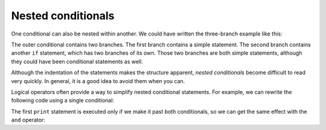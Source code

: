 Nested conditionals
-------------------
.. index::
    single: Nested Conditional

One conditional can also be nested within another. We could have written
the three-branch example like this:

.. codelens:: cndtnlNested

   x = 5
   y = 6
   if x == y:
       print('x and y are equal')
   else:
       if x < y:
           print('x is less than y')
       else:
           print('x is greater than y')
   print('All done.')

.. mchoice:: cndtnl-nest-mc-error
   :practice: T
   :answer_a: No
   :answer_b: Yes
   :correct: a
   :feedback_a: This is a legal nested if-else statement.  The inner if-else statement is contained completely within the body of the outer else-block.
   :feedback_b: This is a legal nested if-else statement.  The inner if-else statement is contained completely within the body of the outer else-block.

   Will the following code cause an error?

   .. code-block:: python

     x = -10
     if x < 0:
         print("The negative number ",  x, " is not valid here.")
     else:
         if x > 0:
             print(x, " is a positive number")
         else:
             print(x," is 0")


The outer conditional contains two branches. The first branch contains a
simple statement. The second branch contains another ``if``
statement, which has two branches of its own. Those two branches are
both simple statements, although they could have been conditional
statements as well.

.. image:: ../images/nested.svg
   :alt: Nested If Statements


Although the indentation of the statements makes the structure apparent,
*nested conditionals* become difficult to read very
quickly. In general, it is a good idea to avoid them when you can.

Logical operators often provide a way to simplify nested conditional
statements. For example, we can rewrite the following code using a
single conditional:

.. activecode:: cndtnlNestedPositive
   :caption: Using a nested conditional

   x = 2
   if 0 < x:
       if x < 10:
           print('x is a positive single-digit number.')


The first ``print`` statement is executed only if we make it past
both conditionals, so we can get the same effect with the
``and`` operator:

.. activecode:: cndtnlNestedAnd
   :caption: Using "and" in place of a nested conditional

   if 0 < x and x < 10:
       print('x is a positive single-digit number.')

.. mchoice:: cndtnl-nest-mc-chain
   :practice: T
   :answer_a: I only
   :answer_b: II only
   :answer_c: III only
   :answer_d: II and III
   :answer_e: I, II, and III
   :correct: b
   :feedback_a: You can not use a Boolean expression after an else.
   :feedback_b: Yes, II will give the same result.
   :feedback_c: No, III will not give the same result.  The first if statement will be true, but the second will be false, so the else part will execute.
   :feedback_d: No, Although II is correct III will not give the same result.  Try it.
   :feedback_e: No, in I you can not have a Boolean expression after an else.

   Which of I, II, and III below gives the same result as the following nested if?

   .. code-block:: python

     # nested if-else statement
     x = -10
     if x < 0:
         print("The negative number ",  x, " is not valid here.")
     else:
         if x > 0:
             print(x, " is a positive number")
         else:
             print(x, " is 0")


   .. code-block:: python

     I.

     if x < 0:
         print("The negative number ",  x, " is not valid here.")
     else x > 0:
         print(x, " is a positive number")
     else:
         print(x, " is 0")


   .. code-block:: python

     II.

     if x < 0:
         print("The negative number ",  x, " is not valid here.")
     elif x > 0:
         print(x, " is a positive number")
     else:
         print(x, " is 0")

   .. code-block:: python

     III.

     if x < 0:
         print("The negative number ",  x, " is not valid here.")
     if x > 0:
         print(x, " is a positive number")
     else:
         print(x, " is 0")

.. mchoice:: cndtnl-nest-mc-elif
   :practice: T
   :answer_a: True
   :answer_b: False
   :correct: a
   :feedback_a: Yes, it is possible to use elif statements within nested if-else statements, just make sure you are keeping track of all the branches.
   :feedback_b: Try again. You can have multiple branches within each branch of an if-else statement.

   True or False? You can use ``elif`` statements within nested if-else statements.
